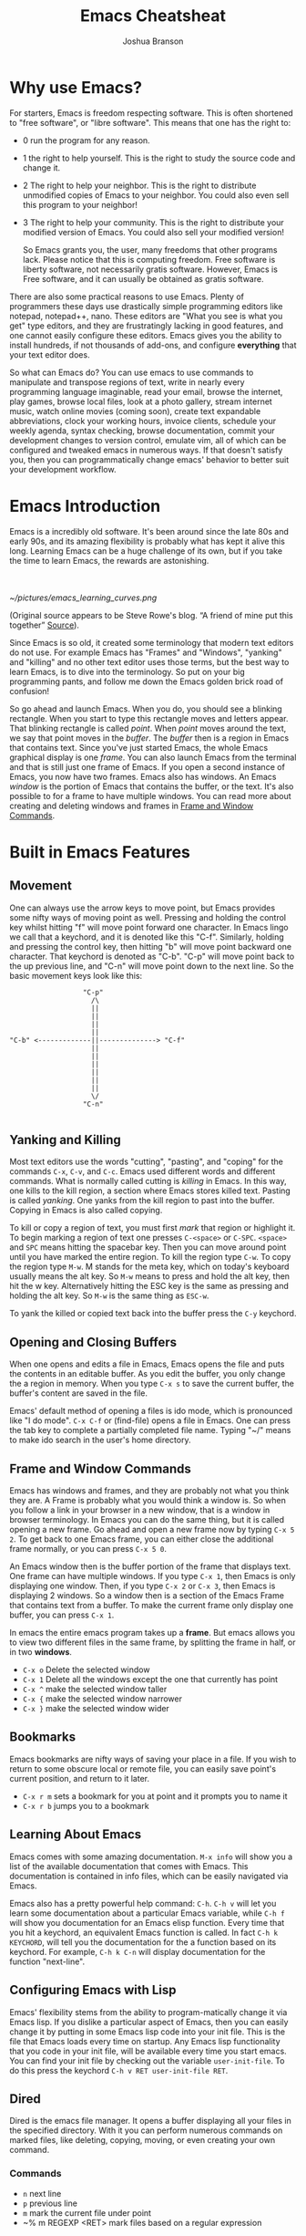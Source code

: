 #+TITLE:Emacs Cheatsheat
#+AUTHOR:Joshua Branson
#+LATEX_HEADER: \usepackage{lmodern}
#+LATEX_HEADER: \usepackage[QX]{fontenc}
#+OPTIONS: H:10 toc:nil

* Why use Emacs?

For starters, Emacs is freedom respecting software.  This is often shortened to "free software", or "libre software".  This means that one has the right to:
- 0 run the program for any reason.
- 1 the right to help yourself.
  This is the right to study the source code and change it.
- 2 The right to help your neighbor.
  This is the right to distribute unmodified copies of Emacs to your neighbor.  You could also even sell this program to your neighbor!
- 3 The right to help your community.
  This is the right to distribute your modified version of Emacs.  You could also sell your modified version!

  So Emacs grants you, the user, many freedoms that other programs lack.  Please notice that this is computing freedom.  Free software is liberty software, not necessarily gratis software.  However,  Emacs is Free software, and it can usually be obtained as gratis software.

There are also some practical reasons to use Emacs. Plenty of programmers these days use drastically simple programming editors like notepad, notepad++, nano.  These editors are "What you see is what you get" type editors, and they are frustratingly lacking in good features, and one cannot easily configure these editors.  Emacs gives you the ability to install hundreds, if not thousands of add-ons, and configure *everything* that your text editor does.

So what can Emacs do?  You can use emacs to use commands to manipulate and transpose regions of text, write in nearly every programming language imaginable, read your email, browse the internet, play games, browse local files, look at a photo gallery, stream internet music, watch online movies (coming soon), create text expandable abbreviations, clock your working hours, invoice clients, schedule your weekly agenda, syntax checking, browse documentation, commit your development changes to version control, emulate vim, all of which can be configured and tweaked emacs in numerous ways.  If that doesn't satisfy you, then you can programmatically change emacs' behavior to better suit your development workflow.

* Emacs Introduction
Emacs is a incredibly old software.  It's been around since the late 80s and early 90s, and its amazing flexibility is probably what has kept it alive this long.  Learning Emacs can be a huge challenge of its own, but if you take the time to learn Emacs, the rewards are astonishing.

\\
\\

[[~/pictures/emacs_learning_curves.png]]

(Original source appears to be Steve Rowe's blog. “A friend of mine put this together” [[https://blogs.msdn.microsoft.com/steverowe/2004/11/17/code-editor-learning-curves/][Source]]).


Since Emacs is so old, it created some terminology that modern text editors do not use.  For example Emacs has "Frames" and "Windows", "yanking" and "killing" and no other text editor uses those terms, but the best way to learn Emacs, is to dive into the terminology.  So put on your big programming pants, and follow me down the Emacs golden brick road of confusion!

So go ahead and launch Emacs. When you do, you should see a blinking rectangle.  When you start to type this rectangle moves and letters appear.  That blinking rectangle is called /point/.  When /point/ moves around the text, we say that point moves in the /buffer/.  The /buffer/ then is a region in Emacs that contains text.  Since you've just started Emacs, the whole Emacs graphical display is one /frame/.  You can also launch Emacs from the terminal and that is still just one frame of Emacs.  If you open a second instance of Emacs, you now have two frames.  Emacs also has windows.  An Emacs /window/ is the portion of Emacs that contains the buffer, or the text.  It's also possible to for a frame to have multiple windows.  You can read more about creating and deleting windows and frames in [[#frameAndWindow][Frame and Window Commands]].

* Built in Emacs Features
** Movement
One can always use the arrow keys to move point, but Emacs provides some nifty ways of moving point as well.  Pressing and holding the control key whilst hitting "f" will move point forward one character.  In Emacs lingo we call that a keychord, and it is denoted like this "C-f".  Similarly, holding and pressing the control key, then hitting "b" will move point backward one character.  That keychord is denoted as "C-b".  "C-p" will move point back to the up previous line, and "C-n" will move point down to the next line.  So the basic movement keys look like this:

#+BEGIN_EXAMPLE
                  "C-p"
                    /\
                    ||
                    ||
                    ||
                    ||
"C-b" <-------------||--------------> "C-f"
                    ||
                    ||
                    ||
                    ||
                    ||
                    ||
                    \/
                  "C-n"

#+END_EXAMPLE

** Yanking and Killing
Most text editors use the words "cutting", "pasting", and "coping" for the commands ~C-x~, ~C-v~, and ~C-c~.  Emacs used different words and different commands.  What is normally called cutting is /killing/ in Emacs.  In this way, one kills to the kill region, a section where Emacs stores killed text.  Pasting is called /yanking/.  One yanks from the kill region to past into the buffer.  Copying in Emacs is also called copying.

To kill or copy a region of text, you must first /mark/ that region or highlight it.  To begin marking a region of text one presses ~C-<space>~ or ~C-SPC~.  =<space>= and =SPC= means hitting the spacebar key.    Then you can move around point until you have marked the entire region.  To kill the region type ~C-w~.  To copy the region type ~M-w~.  M stands for the meta key, which on today's keyboard usually means the alt key.  So ~M-w~ means to press and hold the alt key, then hit the w key.  Alternatively hitting the ESC key is the same as pressing and holding the alt key.  So ~M-w~ is the same thing as ~ESC-w~.

To yank the killed or copied text back into the buffer press the ~C-y~ keychord.

** Opening and Closing Buffers
When one opens and edits a file in Emacs, Emacs opens the file and puts the contents in an editable buffer.  As you edit the buffer, you only change the a region in memory.  When you type ~C-x s~ to save the current buffer, the buffer's content are saved in the file.

Emacs' default method of opening a files is ido mode, which is pronounced like "I do mode".  ~C-x C-f~ or (find-file) opens a file in Emacs.  One can press the tab key to complete a partially completed file name.  Typing "~/" means to make ido search in the user's home directory.
** Frame and Window Commands
:PROPERTIES:
:CUSTOM_ID: frameAndWindow
:END:
Emacs has windows and frames, and they are probably not what you think they are.  A Frame is probably what you would think a window is.  So when you follow a link in your browser in a new window, that is a window in browser terminology.  In Emacs you can do the same thing, but it is called opening a new frame.  Go ahead and open a new frame now by typing ~C-x 5 2~.  To get back to one Emacs frame, you can either close the additional frame normally, or you can press ~C-x 5 0~.

An Emacs window then is the buffer portion of the frame that displays text.  One frame can have multiple windows.  If you type ~C-x 1~, then Emacs is only displaying one window.  Then, if you type ~C-x 2~ or ~C-x 3~, then Emacs is displaying 2 windows.  So a window then is a section of the Emacs Frame that contains text from a buffer.  To make the current frame only display one buffer, you can press ~C-x 1~.

In emacs the entire emacs program takes up a *frame*.  But emacs allows you to view two different files in the same frame, by splitting the frame in half, or in two *windows*.
  - =C-x o= Delete the selected window
  - =C-x 1= Delete all the windows except the one that currently has point
  - =C-x ^= make the selected window taller
  - =C-x {= make the selected window narrower
  - =C-x }= make the selected window wider
** Bookmarks
Emacs bookmarks are nifty ways of saving your place in a file.  If you wish to return to some obscure local or remote file, you can easily save point's current position, and return to it later.

  - =C-x r m=  sets a bookmark for you at point and it prompts you to name it
  - =C-x r b=  jumps you to a bookmark
** Learning About Emacs
Emacs comes with some amazing documentation.  ~M-x info~ will show you a list of the available documentation that comes with Emacs.  This documentation is contained in info files, which can be easily navigated via Emacs.

Emacs also has a pretty powerful help command:  ~C-h~.  ~C-h v~ will let you learn some documentation about a particular Emacs variable, while ~C-h f~ will show you documentation for an Emacs elisp function.  Every time that you hit a keychord, an equivalent Emacs function is called.  In fact ~C-h k KEYCHORD~, will tell you the documentation for the a function based on its keychord.  For example, ~C-h k C-n~ will display documentation for the function "next-line".

** Configuring Emacs with Lisp
Emacs' flexibility stems from the ability to program-matically change it via Emacs lisp.  If you dislike a particular aspect of Emacs, then you can easily change it by putting in some Emacs lisp code into your init file.  This is the file that Emacs loads every time on startup.  Any Emacs lisp functionality that you code in your init file, will be available every time you start emacs. You can find your init file by checking out the variable ~user-init-file~.  To do this press the keychord ~C-h v RET user-init-file RET~.
** Dired
Dired is the emacs file manager.  It opens a buffer displaying all your files in the specified directory.  With it you can perform numerous commands on marked files, like deleting, copying, moving, or even creating your own command.
*** Commands
  - ~n~ next line
  - ~p~ previous line
  - ~m~ mark the current file under point
  - ~% m REGEXP <RET>  mark files based on a regular expression
*** Image Dired
You can also view images inside dired!  Mark the images you wish to view, then press C-t d (image-dired-display-thumbs). Alternatively, you could also just run the command M-x image-dired.
** Macros
A Macro is a remembered sequence of Emacs keychords that can be repeated.  This is useful to easily repeat complicated commands.  For example, I can write out the numbers 1 through a 100, if I hit 30 keys.  I could write the numbers 1 through 1,000 by typing 31 keys!

  - ~C-x (~ begin recording a keyboard macro
  - ~C-x )~ end recording a keyboard macro
  - ~C-x e~  performs the last created keyboard macro
** Narrowing
Narrowing commands make Emacs only display portions of the buffer, whilst hidding all other regions.  While Emacs is narrowed, all entered commands only affected the displayed regions.  This means any hidden area cannot be modified while Emacs is narrowed.  This is useful if you only want a macro to execute within a specific function.  Here are the relevant narrowing commands:

~C-x n <letter>~
   - ~d~ narrow to defun
   - ~r~ widen to region
   - ~s~ narrow to a org subtree
   - ~w~ widden to the whole buffer

A much better way to use the narrowing commands is just to make emacs guess what you want whenever you press "C-x n", and that's what the following snippet does.   I recommend that you put it in your .emacs file.  The code works by figuring out which narrowing command you want to use.  If point is currently in a definition, then the buffer will be narrowed to that definition.  If point is in an org-subtree, then the buffer will be narrowed to that subtree.

You can see the blog post where I found this code snippet [[http://endlessparentheses.com/emacs-narrow-or-widen-dwim.html][here.]]

  #+BEGIN_SRC emacs-lisp
    ;; Also set up narrow dwin
    (defun narrow-or-widen-dwim (p)
      "Widen if buffer is narrowed, narrow-dwim otherwise.
    Dwim means: region, org-src-block, org-subtree, or defun,
    whichever applies first. Narrowing to org-src-block actually
    calls `org-edit-src-code'.

    With prefix P, don't widen, just narrow even if buffer is
    already narrowed."
      (interactive "P")
      (declare (interactive-only))
      (cond ((and (buffer-narrowed-p) (not p)) (widen))
            ((region-active-p)
             (narrow-to-region (region-beginning) (region-end)))
            ((derived-mode-p 'org-mode)
             ;; `org-edit-src-code' is not a real narrowing
             ;; command. Remove this first conditional if you
             ;; don't want it.
             (cond ((ignore-errors (org-edit-src-code))
                    (delete-other-windows))
                   ((ignore-errors (org-narrow-to-block) t))
                   (t (org-narrow-to-subtree))))
            ((derived-mode-p 'latex-mode)
             (LaTeX-narrow-to-environment))
            (t (narrow-to-defun))))

    ;; This line actually replaces Emacs' entire narrowing
    ;; keymap, that's how much I like this command. Only copy it
    ;; if that's what you want.
    (define-key ctl-x-map "n" #'narrow-or-widen-dwim)
  #+END_SRC
** org-mode
Emacs org-mode really deserves its own cheatsheat, so I won't go into much detail here, but I'll start you off with the basics.  Org-mode is Emacs' organizational mode, and it's pure gold!  With Org-mode I organize my daily agenda, todo lists. Parts of my emacs init files are written in it.  I use it to keep track of my working hours, with which I then invoice clients.  I use its markup to write MIME emails.  I wrote all of my documentation in it, and I keep track of my finances with it!  It truly is a remarkable emacs mode!
*** Org-mode's hierarchical structure
Org-mode lets you easily insert headings and sub headings with "C-RET".  If you press it many times, you'll have something like this:

#+BEGIN_SRC org
  ,*
  ,*
  ,*
  ,*
#+END_SRC

A line with just one "*" is a top level heading.  If it has a two "**" below it, then it now has a sub-heading.  Just like the following:
#+BEGIN_SRC org
  ,* I am a top level heading
  ,** I am a sub-heading.
#+END_SRC

You can use the tab key to show/hide any sub level headings.


Org-mode is also great for todo lists.  Pressing C-c C-t lets you mark an item as TODO or DONE.
**** Todo lists
One can easily create simple todo lists with org-mode.  In any org file press "C-RET".  A "*" will have inserted itself into your buffer.  Pressing "C-c C-t" will add the words "TODO".  It'll look like:

#+BEGIN_SRC org
  ,* TODO
#+END_SRC

Pressing "C-c C-t" again, will change the status to DONE.  You will end up with something looking like:

#+BEGIN_SRC org
  ,* DONE
#+END_SRC

*** org-babel
Org babel is a the best approach towards literate programming ever attempted, and it works!  Almost all programming languages treat code as the first order citizen and hides comments behind a simple syntax.  It could probably be moved into its own cheatsheet, but I will describe the basics for you here.  For example here is some javascript:

#+BEGIN_SRC js :exports code
  console.log("hello world")
#+END_SRC

Let's write a trivial js function the literate way

#+BEGIN_SRC org
  ,#+BEGIN_SRC js :exports code
    var i = 5;
    if (i < 6) {
      i++;
    }
    console.log (i);
  ,#+END_SRC
#+END_SRC

Literate programming might not be the best method of coding large projects, but it incredibly useful for writing your Emacs config files.  You can see an example of my org more custom-izations [[https://github.com/jbranso/.emacs.d/blob/master/lisp/init-org.org][here]].
**** Specific header arguments
http://orgmode.org/manual/Specific-header-arguments.html
[[info:org#Specific%20header%20arguments][info:org#Specific header arguments]]

- :results
  syntax:
  :results [raw | silent | value | output ]
  value is function mode.  It means that org-mode will use the last executed command as the value of the output.
  ie:

  #+BEGIN_SRC python :results value
    import time
    print("Hello, today's date is %s" % time.ctime())
    print('Two plus two is')
    return 2 + 2
  #+END_SRC

  #+RESULTS:
  : 4

  #+BEGIN_SRC sh :results output
    echo "hello world"
    echo "big cat"
    ls -lh | grep emacs.org
  #+END_SRC

  #+RESULTS:
  : hello world
  : big cat
  : -rw-r--r-- 1 joshua home  29K Jun  3 09:12 emacs.org
- :exports [code | results | node | both]
- :dir
  Specify a default directory that the code is to be run in
  :dir <dir>

  #+BEGIN_SRC sh :results output :dir ~/pictures
  ls
  #+END_SRC

  #+RESULTS:
  : emacs_learning_curves.png
  : emacs.png
  : gnu-logo.png
  : gnu-logo.svg
  : guix.png
  : lion.jpg
  : me.jpg
  : this-is-freedom-wallpaper.png

:dir can also specify remote directories to run code!
#+BEGIN_SRC sh :dir /USER@HOST :export code
ls
#+END_SRC

* Helpful Emacs modes
** Bug Hunter
If you fairly regularly change your init file, then you will at some point open your init file with a broken emacs.  Bug hunter helps you quickly narrow down the cause of the error.  You want to make sure that bug-hunter is loaded early in your init, but then anytime that you find another issue, just run.
  ~M-x bug-hunter-init-file e RET~

  https://github.com/Malabarba/elisp-bug-hunter
** Helm Mode
Helm mode is an interactive completetion framework that is much better than ido mode.
  C-c C-f helm-find-files

  In this mode typing "~/ manage js$"
  will display a list of files in my home directory that contain the word "manage" and end with "js"

  Typing C-l will display the files is the parent directory.

  Typing C-z when point is on a directory, will show the files in that directory.

  Helm has nth commands. Instead of typing tab to get to the action menu
  just press C-e for the 2nd action
  and C-j for the 3rd action.
  You can also bind a key to an action menu
  (define-key helm-map (kbd "<C-tab>") 'helm-select-4th-action)

*** commands
You can learn how to write your own helm commands here: [[http://wikemacs.org/wiki/How_to_write_helm_extensions][write your own helm extentions]]
  =C-c h m=  open helm-man-woman
  =C-c h h g= open helm info gnus
  =C-c h h r= open the helm-emacs-info
  =C-c h b= is helm-resume which opens up the last helm instance.
  =M-<space>= mark candidate
  =C-h m= inside a helm window will show you all of helm's keybindings

*** helm-descbinds                                                            :noexport:
** El-doc
  El-doc shows you a function's documentation in the mini-bar as you write it.  By default it works for emacs lisp extremely well.  functions.  You can add this to your init file if you'd like to try it for emacs lisp.
#+BEGIN_SRC emacs-lisp
  (add-hook 'emacs-lisp-mode-hook 'eldoc-mode)
#+END_SRC

** Yasnippet
Yasnippet is Emacs non-official but pretty much most commonly used snippet system.  You can define an abbreviation, then when expanded does what the snippet file says to do.
http://ergoemacs.org/emacs/yasnippet_templates_howto.html

*** Important Characters
- =$&= indents the line according to the major mode
- =`(some-lisp-code)`= embods lisp code
- =$0= where point will be when the snippet ends
- =$n= where n is a number ie: =$1=, =$2=, etc.  If you have multiple $3, then typing some text in one $3 will also be put in
  the other $3.
- =${n:<placeholder text>}
** Undo Tree
Undo tree is a mode that lets you visually step through the changes that you have done to the buffer.  You can step backwards and forwards through time.  In normal creation of a documentent, a user typically creates several changes that the emacs undo command is not sufficient to solve.  A document's historical content is not always linear.  Instead, during normal editing, a user can write content that the normal emacs undo command forgets about.  This is where undo tree is helpful.  Invoking ~M-x undo-tree~ shows the user a visual representation of the buffer in time.  Using the arrow keys (or conventional emacs replacements), one can step through a documentent's progression.
** Ediff
Ediff is emacs's cool way of comparing two files and merging them into one.  ~M-x ediff~ starts the process.  Emacs will prompt you to ediff two files, and then you can begin merging the files together.
*** Commands
   - =a= copies buffer a diff to buffer b
   - =b= copies buffer b diff to buffer a
   - =A= toggles readonly mode of buffer a
   - =B= toggles readonly mode of buffer b
   - =wa= save buffer a
   - =wb= save buffer b
   - =!= update the differance regions.  If you press =a= and =b= multiple times, you should probably do a =!=
   - =*= highlights the words in the diff region that differ
   - =ra= restore the diff region in buffer a
   - =rb= restore the diff region in buffer b
   - =z= suspend the ediff session
   - =s= make the merge buffer as small as possible

   When you specify files, you can edit the files as root using tramp's syntax like this.

   /su::/path/to/file
** Tramp
Tramp is an emacs extension that lets you edit remote files. To use tramp, just begin by opening a file via ~C-x C-f~ (find-file) then typing one of the following special syntaxes:

     /HOST:FILENAME
     /USER@HOST:FILENAME
     /USER@HOST#PORT:FILENAME
     /METHOD:USER@HOST:FILENAME
     /METHOD:USER@HOST#PORT:FILENAME
* Regexp
  Regular expressions are nifty ways of searching/replacing regions of text.

  Consider this example

  #+BEGIN_SRC php
    if (isadmin() || ismanager ()) {
        //some code here
    }
  #+END_SRC

  Suppose that you want to add a space between both "is" in the functions.  The following would do this:

  ~M-x dired-do-query-replace-regexp is\(admin\|manager\) RET is \1 RET~

  But let's get a basic understanding of regexps.

* Useful Elisp Libraries
- ctable https://github.com/kiwanami/emacs-ctable
- s https://github.com/magnars/s.el
- f https://github.com/rejeep/f.el
- dash [[https://github.com/magnars/dash.el]]
